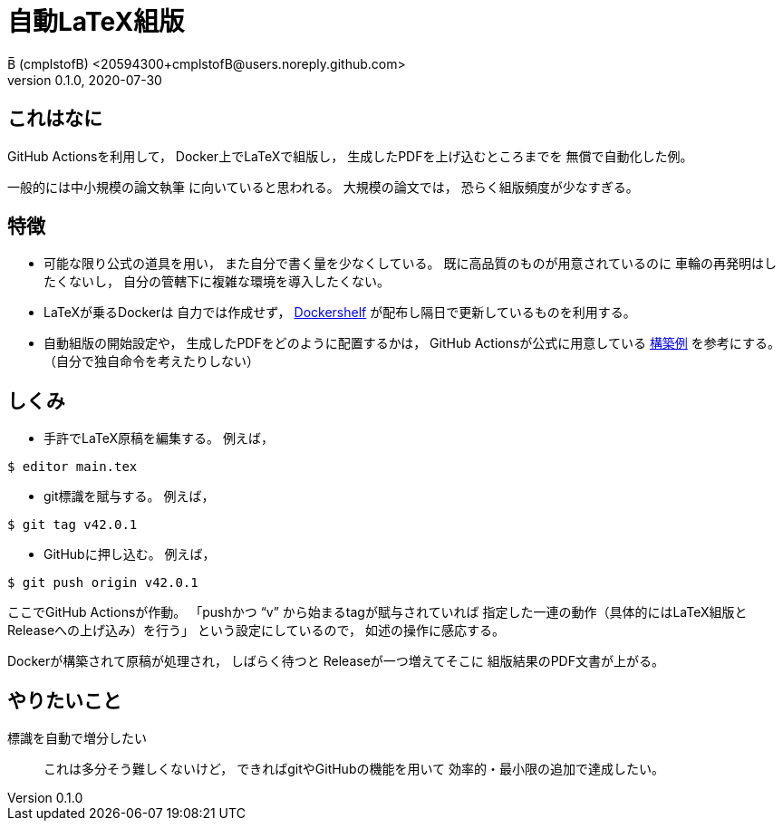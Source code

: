 = 自動LaTeX組版
B̅ (cmplstofB) <20594300+cmplstofB@users.noreply.github.com>
v0.1.0, 2020-07-30

== これはなに

GitHub Actionsを利用して，
Docker上でLaTeXで組版し，
生成したPDFを上げ込むところまでを
無償で自動化した例。

一般的には中小規模の論文執筆
に向いていると思われる。
大規模の論文では，
恐らく組版頻度が少なすぎる。


== 特徴

* 可能な限り公式の道具を用い，
また自分で書く量を少なくしている。
既に高品質のものが用意されているのに
車輪の再発明はしたくないし，
自分の管轄下に複雑な環境を導入したくない。

  * LaTeXが乗るDockerは
  自力では作成せず，
  https://github.com/Dockershelf[Dockershelf]
  が配布し隔日で更新しているものを利用する。

  * 自動組版の開始設定や，
  生成したPDFをどのように配置するかは，
  GitHub Actionsが公式に用意している
  https://github.com/actions/upload-release-asset[構築例]
  を参考にする。
  （自分で独自命令を考えたりしない）


== しくみ

* 手許でLaTeX原稿を編集する。
例えば，
[source,console]
----
$ editor main.tex
----

* git標識を賦与する。
例えば，
[source,console]
----
$ git tag v42.0.1
----

* GitHubに押し込む。
例えば，
[source,console]
----
$ git push origin v42.0.1
----

ここでGitHub Actionsが作動。
「pushかつ “v” から始まるtagが賦与されていれば
指定した一連の動作（具体的にはLaTeX組版と
Releaseへの上げ込み）を行う」
という設定にしているので，
如述の操作に感応する。

Dockerが構築されて原稿が処理され，
しばらく待つと
Releaseが一つ増えてそこに
組版結果のPDF文書が上がる。


== やりたいこと

標識を自動で増分したい::
これは多分そう難しくないけど，
できればgitやGitHubの機能を用いて
効率的・最小限の追加で達成したい。
